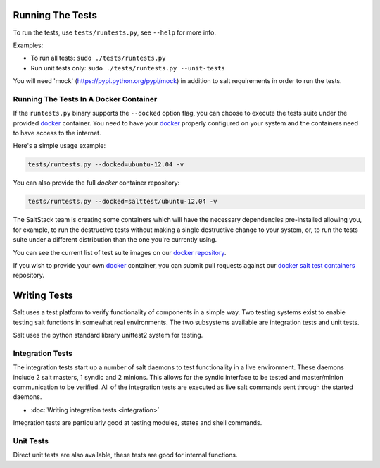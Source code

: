 =================
Running The Tests
=================

To run the tests, use ``tests/runtests.py``, see ``--help`` for more info.

Examples:

* To run all tests: ``sudo ./tests/runtests.py``
* Run unit tests only: ``sudo ./tests/runtests.py --unit-tests``

You will need 'mock' (https://pypi.python.org/pypi/mock) in addition to salt 
requirements in order to run the tests.


Running The Tests In A Docker Container
=======================================

If the ``runtests.py`` binary supports the ``--docked`` option flag, you can 
choose to execute the tests suite under the provided `docker`_ container. You 
need to have your `docker`_  properly configured on your system and the 
containers need to have access to the internet.

Here's a simple usage example:

.. code-block:: bash

    tests/runtests.py --docked=ubuntu-12.04 -v

You can also provide the full `docker` container repository:

.. code-block:: bash

    tests/runtests.py --docked=salttest/ubuntu-12.04 -v


The SaltStack team is creating some containers which will have the necessary 
dependencies pre-installed allowing you, for example, to run the destructive 
tests without making a single destructive change to your system, or, to run the 
tests suite under a different distribution than the one you're currently using.

You can see the current list of test suite images on our `docker repository`__.

If you wish to provide your own `docker`_ container, you can submit pull 
requests against our `docker salt test containers`__ repository.

.. _docker: http://www.docker.io/
.. __: https://index.docker.io/u/salttest/
.. __: https://github.com/saltstack/docker-salttest-containers


=============
Writing Tests
=============

Salt uses a test platform to verify functionality of components in a simple
way. Two testing systems exist to enable testing salt functions in somewhat
real environments. The two subsystems available are integration tests and
unit tests.

Salt uses the python standard library unittest2 system for testing.

Integration Tests
=================

The integration tests start up a number of salt daemons to test functionality
in a live environment. These daemons include 2 salt masters, 1 syndic and 2
minions. This allows for the syndic interface to be tested and master/minion
communication to be verified. All of the integration tests are executed as
live salt commands sent through the started daemons.

* :doc:`Writing integration tests <integration>`

Integration tests are particularly good at testing modules, states and shell
commands.

Unit Tests
==========

Direct unit tests are also available, these tests are good for internal
functions.
